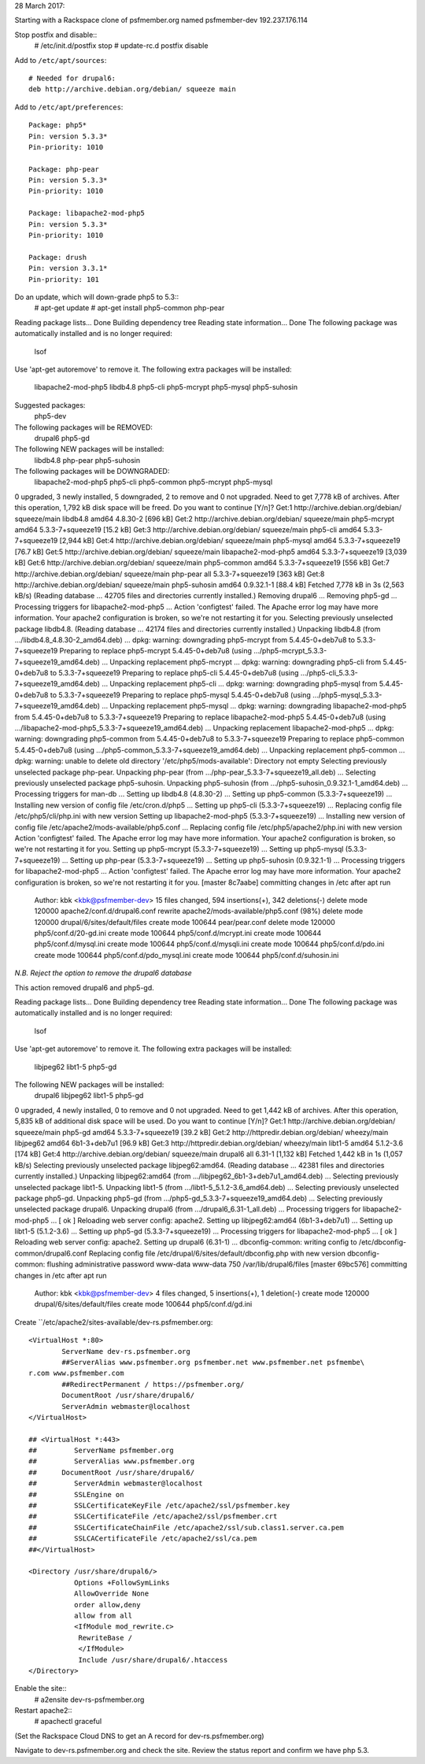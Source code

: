 28 March 2017: 

Starting with a Rackspace clone of psfmember.org named psfmember-dev
192.237.176.114

Stop postfix and disable::
  # /etc/init.d/postfix stop
  # update-rc.d postfix disable

Add to ``/etc/apt/sources``::

  # Needed for drupal6:
  deb http://archive.debian.org/debian/ squeeze main

Add to ``/etc/apt/preferences``::

  Package: php5*
  Pin: version 5.3.3*
  Pin-priority: 1010

  Package: php-pear
  Pin: version 5.3.3*
  Pin-priority: 1010

  Package: libapache2-mod-php5
  Pin: version 5.3.3*
  Pin-priority: 1010

  Package: drush
  Pin: version 3.3.1*
  Pin-priority: 101

..

Do an update, which will down-grade php5 to 5.3::
  # apt-get update
  # apt-get install php5-common php-pear

.. psfmember-dev:/home/kbk# apt-get install php5-common php-pear
Reading package lists... Done
Building dependency tree       
Reading state information... Done
The following package was automatically installed and is no longer required:
  lsof
Use 'apt-get autoremove' to remove it.
The following extra packages will be installed:
  libapache2-mod-php5 libdb4.8 php5-cli php5-mcrypt php5-mysql php5-suhosin
Suggested packages:
  php5-dev
The following packages will be REMOVED:
  drupal6 php5-gd
The following NEW packages will be installed:
  libdb4.8 php-pear php5-suhosin
The following packages will be DOWNGRADED:
  libapache2-mod-php5 php5-cli php5-common php5-mcrypt php5-mysql
0 upgraded, 3 newly installed, 5 downgraded, 2 to remove and 0 not upgraded.
Need to get 7,778 kB of archives.
After this operation, 1,792 kB disk space will be freed.
Do you want to continue [Y/n]? 
Get:1 http://archive.debian.org/debian/ squeeze/main libdb4.8 amd64 4.8.30-2 [696 kB]
Get:2 http://archive.debian.org/debian/ squeeze/main php5-mcrypt amd64 5.3.3-7+squeeze19 [15.2 kB]
Get:3 http://archive.debian.org/debian/ squeeze/main php5-cli amd64 5.3.3-7+squeeze19 [2,944 kB]
Get:4 http://archive.debian.org/debian/ squeeze/main php5-mysql amd64 5.3.3-7+squeeze19 [76.7 kB]
Get:5 http://archive.debian.org/debian/ squeeze/main libapache2-mod-php5 amd64 5.3.3-7+squeeze19 [3,039 kB]
Get:6 http://archive.debian.org/debian/ squeeze/main php5-common amd64 5.3.3-7+squeeze19 [556 kB]
Get:7 http://archive.debian.org/debian/ squeeze/main php-pear all 5.3.3-7+squeeze19 [363 kB]
Get:8 http://archive.debian.org/debian/ squeeze/main php5-suhosin amd64 0.9.32.1-1 [88.4 kB]
Fetched 7,778 kB in 3s (2,563 kB/s)
(Reading database ... 42705 files and directories currently installed.)
Removing drupal6 ...
Removing php5-gd ...
Processing triggers for libapache2-mod-php5 ...
Action 'configtest' failed.
The Apache error log may have more information.
Your apache2 configuration is broken, so we're not restarting it for you.
Selecting previously unselected package libdb4.8.
(Reading database ... 42174 files and directories currently installed.)
Unpacking libdb4.8 (from .../libdb4.8_4.8.30-2_amd64.deb) ...
dpkg: warning: downgrading php5-mcrypt from 5.4.45-0+deb7u8 to 5.3.3-7+squeeze19
Preparing to replace php5-mcrypt 5.4.45-0+deb7u8 (using .../php5-mcrypt_5.3.3-7+squeeze19_amd64.deb) ...
Unpacking replacement php5-mcrypt ...
dpkg: warning: downgrading php5-cli from 5.4.45-0+deb7u8 to 5.3.3-7+squeeze19
Preparing to replace php5-cli 5.4.45-0+deb7u8 (using .../php5-cli_5.3.3-7+squeeze19_amd64.deb) ...
Unpacking replacement php5-cli ...
dpkg: warning: downgrading php5-mysql from 5.4.45-0+deb7u8 to 5.3.3-7+squeeze19
Preparing to replace php5-mysql 5.4.45-0+deb7u8 (using .../php5-mysql_5.3.3-7+squeeze19_amd64.deb) ...
Unpacking replacement php5-mysql ...
dpkg: warning: downgrading libapache2-mod-php5 from 5.4.45-0+deb7u8 to 5.3.3-7+squeeze19
Preparing to replace libapache2-mod-php5 5.4.45-0+deb7u8 (using .../libapache2-mod-php5_5.3.3-7+squeeze19_amd64.deb) ...
Unpacking replacement libapache2-mod-php5 ...
dpkg: warning: downgrading php5-common from 5.4.45-0+deb7u8 to 5.3.3-7+squeeze19
Preparing to replace php5-common 5.4.45-0+deb7u8 (using .../php5-common_5.3.3-7+squeeze19_amd64.deb) ...
Unpacking replacement php5-common ...
dpkg: warning: unable to delete old directory '/etc/php5/mods-available': Directory not empty
Selecting previously unselected package php-pear.
Unpacking php-pear (from .../php-pear_5.3.3-7+squeeze19_all.deb) ...
Selecting previously unselected package php5-suhosin.
Unpacking php5-suhosin (from .../php5-suhosin_0.9.32.1-1_amd64.deb) ...
Processing triggers for man-db ...
Setting up libdb4.8 (4.8.30-2) ...
Setting up php5-common (5.3.3-7+squeeze19) ...
Installing new version of config file /etc/cron.d/php5 ...
Setting up php5-cli (5.3.3-7+squeeze19) ...
Replacing config file /etc/php5/cli/php.ini with new version
Setting up libapache2-mod-php5 (5.3.3-7+squeeze19) ...
Installing new version of config file /etc/apache2/mods-available/php5.conf ...
Replacing config file /etc/php5/apache2/php.ini with new version
Action 'configtest' failed.
The Apache error log may have more information.
Your apache2 configuration is broken, so we're not restarting it for you.
Setting up php5-mcrypt (5.3.3-7+squeeze19) ...
Setting up php5-mysql (5.3.3-7+squeeze19) ...
Setting up php-pear (5.3.3-7+squeeze19) ...
Setting up php5-suhosin (0.9.32.1-1) ...
Processing triggers for libapache2-mod-php5 ...
Action 'configtest' failed.
The Apache error log may have more information.
Your apache2 configuration is broken, so we're not restarting it for you.
[master 8c7aabe] committing changes in /etc after apt run
 Author: kbk <kbk@psfmember-dev>
 15 files changed, 594 insertions(+), 342 deletions(-)
 delete mode 120000 apache2/conf.d/drupal6.conf
 rewrite apache2/mods-available/php5.conf (98%)
 delete mode 120000 drupal/6/sites/default/files
 create mode 100644 pear/pear.conf
 delete mode 120000 php5/conf.d/20-gd.ini
 create mode 100644 php5/conf.d/mcrypt.ini
 create mode 100644 php5/conf.d/mysql.ini
 create mode 100644 php5/conf.d/mysqli.ini
 create mode 100644 php5/conf.d/pdo.ini
 create mode 100644 php5/conf.d/pdo_mysql.ini
 create mode 100644 php5/conf.d/suhosin.ini

*N.B. Reject the option to remove the drupal6 database*

This action removed drupal6 and php5-gd.

.. psfmember-dev:/home/kbk# apt-get install drupal6
Reading package lists... Done
Building dependency tree       
Reading state information... Done
The following package was automatically installed and is no longer required:
  lsof
Use 'apt-get autoremove' to remove it.
The following extra packages will be installed:
  libjpeg62 libt1-5 php5-gd
The following NEW packages will be installed:
  drupal6 libjpeg62 libt1-5 php5-gd
0 upgraded, 4 newly installed, 0 to remove and 0 not upgraded.
Need to get 1,442 kB of archives.
After this operation, 5,835 kB of additional disk space will be used.
Do you want to continue [Y/n]? 
Get:1 http://archive.debian.org/debian/ squeeze/main php5-gd amd64 5.3.3-7+squeeze19 [39.2 kB]
Get:2 http://httpredir.debian.org/debian/ wheezy/main libjpeg62 amd64 6b1-3+deb7u1 [96.9 kB]
Get:3 http://httpredir.debian.org/debian/ wheezy/main libt1-5 amd64 5.1.2-3.6 [174 kB]
Get:4 http://archive.debian.org/debian/ squeeze/main drupal6 all 6.31-1 [1,132 kB]
Fetched 1,442 kB in 1s (1,057 kB/s)
Selecting previously unselected package libjpeg62:amd64.
(Reading database ... 42381 files and directories currently installed.)
Unpacking libjpeg62:amd64 (from .../libjpeg62_6b1-3+deb7u1_amd64.deb) ...
Selecting previously unselected package libt1-5.
Unpacking libt1-5 (from .../libt1-5_5.1.2-3.6_amd64.deb) ...
Selecting previously unselected package php5-gd.
Unpacking php5-gd (from .../php5-gd_5.3.3-7+squeeze19_amd64.deb) ...
Selecting previously unselected package drupal6.
Unpacking drupal6 (from .../drupal6_6.31-1_all.deb) ...
Processing triggers for libapache2-mod-php5 ...
[ ok ] Reloading web server config: apache2.
Setting up libjpeg62:amd64 (6b1-3+deb7u1) ...
Setting up libt1-5 (5.1.2-3.6) ...
Setting up php5-gd (5.3.3-7+squeeze19) ...
Processing triggers for libapache2-mod-php5 ...
[ ok ] Reloading web server config: apache2.
Setting up drupal6 (6.31-1) ...
dbconfig-common: writing config to /etc/dbconfig-common/drupal6.conf
Replacing config file /etc/drupal/6/sites/default/dbconfig.php with new version
dbconfig-common: flushing administrative password
www-data www-data 750 /var/lib/drupal6/files
[master 69bc576] committing changes in /etc after apt run
 Author: kbk <kbk@psfmember-dev>
 4 files changed, 5 insertions(+), 1 deletion(-)
 create mode 120000 drupal/6/sites/default/files
 create mode 100644 php5/conf.d/gd.ini

Create ``/etc/apache2/sites-available/dev-rs.psfmember.org::

  <VirtualHost *:80>
	  ServerName dev-rs.psfmember.org
	  ##ServerAlias www.psfmember.org psfmember.net www.psfmember.net psfmembe\
  r.com www.psfmember.com
	  ##RedirectPermanent / https://psfmember.org/
	  DocumentRoot /usr/share/drupal6/
	  ServerAdmin webmaster@localhost
  </VirtualHost>

  ## <VirtualHost *:443>
  ##         ServerName psfmember.org
  ##         ServerAlias www.psfmember.org
  ##      DocumentRoot /usr/share/drupal6/
  ##         ServerAdmin webmaster@localhost
  ##         SSLEngine on
  ##         SSLCertificateKeyFile /etc/apache2/ssl/psfmember.key
  ##         SSLCertificateFile /etc/apache2/ssl/psfmember.crt
  ##         SSLCertificateChainFile /etc/apache2/ssl/sub.class1.server.ca.pem
  ##         SSLCACertificateFile /etc/apache2/ssl/ca.pem
  ##</VirtualHost>

  <Directory /usr/share/drupal6/>
	     Options +FollowSymLinks
	     AllowOverride None
	     order allow,deny
	     allow from all
	     <IfModule mod_rewrite.c>
	      RewriteBase /
	      </IfModule>
	      Include /usr/share/drupal6/.htaccess
  </Directory>

Enable the site::
  # a2ensite dev-rs-psfmember.org

Restart apache2::
  # apachectl graceful

(Set the Rackspace Cloud DNS to get an A record for dev-rs.psfmember.org)

Navigate to dev-rs.psfmember.org and check the site.  Review the status report
and confirm we have php 5.3.

